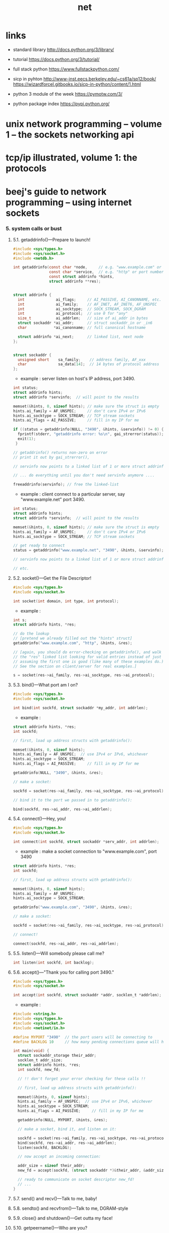 #+title: net

* *links*

  - standard library
    http://docs.python.org/3/library/

  - tutorial
    https://docs.python.org/3/tutorial/

  - full stack python
    https://www.fullstackpython.com/

  - sicp in pyhton
    http://www-inst.eecs.berkeley.edu/~cs61a/sp12/book/
    https://wizardforcel.gitbooks.io/sicp-in-python/content/1.html

  - python 3 module of the week
    https://pymotw.com/3/

  - python package index
    https://pypi.python.org/

* unix network programming -- volume 1 -- the sockets networking api
* tcp/ip illustrated, volume 1: the protocols
* beej's guide to network programming -- using internet sockets

*** 5. system calls or bust

***** 5.1. getaddrinfo()—Prepare to launch!

      #+begin_src c
      #include <sys/types.h>
      #include <sys/socket.h>
      #include <netdb.h>

      int getaddrinfo(const char *node,     // e.g. "www.example.com" or IP
                      const char *service,  // e.g. "http" or port number
                      const struct addrinfo *hints,
                      struct addrinfo **res);


      struct addrinfo {
        int              ai_flags;     // AI_PASSIVE, AI_CANONNAME, etc.
        int              ai_family;    // AF_INET, AF_INET6, AF_UNSPEC
        int              ai_socktype;  // SOCK_STREAM, SOCK_DGRAM
        int              ai_protocol;  // use 0 for "any"
        size_t           ai_addrlen;   // size of ai_addr in bytes
        struct sockaddr *ai_addr;      // struct sockaddr_in or _in6
        char            *ai_canonname; // full canonical hostname

        struct addrinfo *ai_next;      // linked list, next node
      };


      struct sockaddr {
        unsigned short    sa_family;    // address family, AF_xxx
        char              sa_data[14];  // 14 bytes of protocol address
      };
      #+end_src

      - example :
        server listen on host's IP address, port 3490.

      #+begin_src c
      int status;
      struct addrinfo hints;
      struct addrinfo *servinfo;  // will point to the results

      memset(&hints, 0, sizeof hints); // make sure the struct is empty
      hints.ai_family = AF_UNSPEC;     // don't care IPv4 or IPv6
      hints.ai_socktype = SOCK_STREAM; // TCP stream sockets
      hints.ai_flags = AI_PASSIVE;     // fill in my IP for me

      if ((status = getaddrinfo(NULL, "3490", &hints, &servinfo)) != 0) {
        fprintf(stderr, "getaddrinfo error: %s\n", gai_strerror(status));
        exit(1);
       }

      // getaddrinfo() returns non-zero on error
      // print it out by gai_strerror(),

      // servinfo now points to a linked list of 1 or more struct addrinfos

      // ... do everything until you don't need servinfo anymore ....

      freeaddrinfo(servinfo); // free the linked-list
      #+end_src

      - example :
        client connect to a particular server,
        say "www.example.net"
        port 3490.

      #+begin_src c
      int status;
      struct addrinfo hints;
      struct addrinfo *servinfo;  // will point to the results

      memset(&hints, 0, sizeof hints); // make sure the struct is empty
      hints.ai_family = AF_UNSPEC;     // don't care IPv4 or IPv6
      hints.ai_socktype = SOCK_STREAM; // TCP stream sockets

      // get ready to connect
      status = getaddrinfo("www.example.net", "3490", &hints, &servinfo);

      // servinfo now points to a linked list of 1 or more struct addrinfos

      // etc.
      #+end_src

***** 5.2. socket()—Get the File Descriptor!

      #+begin_src c
      #include <sys/types.h>
      #include <sys/socket.h>

      int socket(int domain, int type, int protocol);
      #+end_src

      - example :

      #+begin_src c
      int s;
      struct addrinfo hints, *res;

      // do the lookup
      // [pretend we already filled out the "hints" struct]
      getaddrinfo("www.example.com", "http", &hints, &res);

      // [again, you should do error-checking on getaddrinfo(), and walk
      // the "res" linked list looking for valid entries instead of just
      // assuming the first one is good (like many of these examples do.)
      // See the section on client/server for real examples.]

      s = socket(res->ai_family, res->ai_socktype, res->ai_protocol);
      #+end_src

***** 5.3. bind()—What port am I on?

      #+begin_src c
      #include <sys/types.h>
      #include <sys/socket.h>

      int bind(int sockfd, struct sockaddr *my_addr, int addrlen);
      #+end_src

      - example :

      #+begin_src c
      struct addrinfo hints, *res;
      int sockfd;

      // first, load up address structs with getaddrinfo():

      memset(&hints, 0, sizeof hints);
      hints.ai_family = AF_UNSPEC;  // use IPv4 or IPv6, whichever
      hints.ai_socktype = SOCK_STREAM;
      hints.ai_flags = AI_PASSIVE;     // fill in my IP for me

      getaddrinfo(NULL, "3490", &hints, &res);

      // make a socket:

      sockfd = socket(res->ai_family, res->ai_socktype, res->ai_protocol);

      // bind it to the port we passed in to getaddrinfo():

      bind(sockfd, res->ai_addr, res->ai_addrlen);
      #+end_src

***** 5.4. connect()—Hey, you!

      #+begin_src c
      #include <sys/types.h>
      #include <sys/socket.h>

      int connect(int sockfd, struct sockaddr *serv_addr, int addrlen);
      #+end_src

      - example :
        make a socket connection to "www.example.com", port 3490

      #+begin_src c
      struct addrinfo hints, *res;
      int sockfd;

      // first, load up address structs with getaddrinfo():

      memset(&hints, 0, sizeof hints);
      hints.ai_family = AF_UNSPEC;
      hints.ai_socktype = SOCK_STREAM;

      getaddrinfo("www.example.com", "3490", &hints, &res);

      // make a socket:

      sockfd = socket(res->ai_family, res->ai_socktype, res->ai_protocol);

      // connect!

      connect(sockfd, res->ai_addr, res->ai_addrlen);
      #+end_src

***** 5.5. listen()—Will somebody please call me?

      #+begin_src c
      int listen(int sockfd, int backlog);
      #+end_src

***** 5.6. accept()—"Thank you for calling port 3490."

      #+begin_src c
      #include <sys/types.h>
      #include <sys/socket.h>

      int accept(int sockfd, struct sockaddr *addr, socklen_t *addrlen);
      #+end_src

      - example :

      #+begin_src c
      #include <string.h>
      #include <sys/types.h>
      #include <sys/socket.h>
      #include <netinet/in.h>

      #define MYPORT "3490"  // the port users will be connecting to
      #define BACKLOG 10     // how many pending connections queue will hold

      int main(void) {
        struct sockaddr_storage their_addr;
        socklen_t addr_size;
        struct addrinfo hints, *res;
        int sockfd, new_fd;

        // !! don't forget your error checking for these calls !!

        // first, load up address structs with getaddrinfo():

        memset(&hints, 0, sizeof hints);
        hints.ai_family = AF_UNSPEC;  // use IPv4 or IPv6, whichever
        hints.ai_socktype = SOCK_STREAM;
        hints.ai_flags = AI_PASSIVE;     // fill in my IP for me

        getaddrinfo(NULL, MYPORT, &hints, &res);

        // make a socket, bind it, and listen on it:

        sockfd = socket(res->ai_family, res->ai_socktype, res->ai_protocol);
        bind(sockfd, res->ai_addr, res->ai_addrlen);
        listen(sockfd, BACKLOG);

        // now accept an incoming connection:

        addr_size = sizeof their_addr;
        new_fd = accept(sockfd, (struct sockaddr *)&their_addr, &addr_size);

        // ready to communicate on socket descriptor new_fd!
        // ...
      }
      #+end_src

***** 5.7. send() and recv()—Talk to me, baby!

***** 5.8. sendto() and recvfrom()—Talk to me, DGRAM-style

***** 5.9. close() and shutdown()—Get outta my face!

***** 5.10. getpeername()—Who are you?

***** 5.11. gethostname()—Who am I?

* foundations of python network programming

*** Chapter 1: Introduction to Client-Server Networking

*** Chapter 2: UDP

*** Chapter 3: TCP

*** Chapter 4: Socket Names and DNS

*** Chapter 5: Network Data and Network Errors

*** Chapter 6: TLS/SSL

*** Chapter 7: Server Architecture

*** Chapter 8: Caches and Message Queues

*** Chapter 9: HTTP Clients

*** Chapter 10: HTTP Servers

*** Chapter 11: The World Wide Web

*** Chapter 12: Building and Parsing E-Mail

*** Chapter 13: SMTP

*** Chapter 14: POP

*** Chapter 15: IMAP

*** Chapter 16: Telnet and SSH

*** Chapter 17: FTP

*** Chapter 18: RPC
